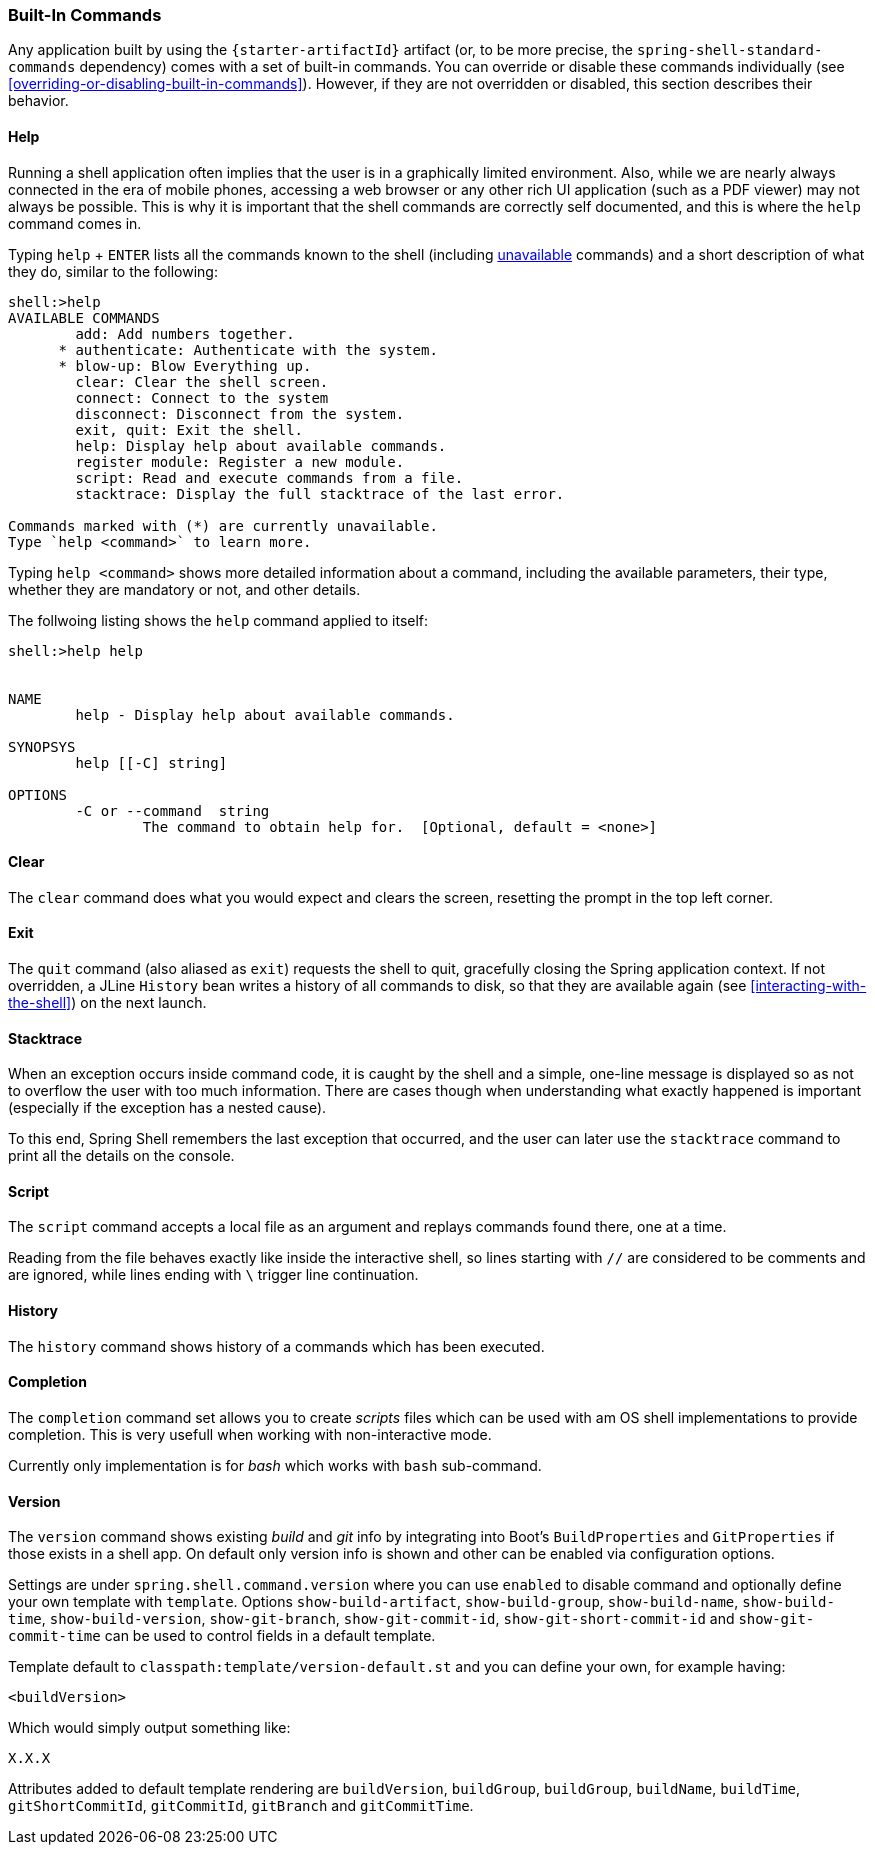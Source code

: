 [[built-in-commands]]
=== Built-In Commands

Any application built by using the `{starter-artifactId}` artifact
(or, to be more precise, the `spring-shell-standard-commands` dependency) comes with a set of built-in commands.
You can override or disable these commands individually (see <<overriding-or-disabling-built-in-commands>>).
However, if they are not overridden or disabled, this section describes their behavior.

[[help-command]]
==== Help

Running a shell application often implies that the user is in a graphically limited
environment. Also, while we are nearly always connected in the era of mobile phones,
accessing a web browser or any other rich UI application (such as a PDF viewer) may not always
be possible. This is why it is important that the shell commands are correctly self documented, and this is where the `help`
command comes in.

Typing `help` + `ENTER` lists all the commands known to the shell (including <<dynamic-command-availability,unavailable>> commands)
and a short description of what they do, similar to the following:

====
[source]
----
shell:>help
AVAILABLE COMMANDS
        add: Add numbers together.
      * authenticate: Authenticate with the system.
      * blow-up: Blow Everything up.
        clear: Clear the shell screen.
        connect: Connect to the system
        disconnect: Disconnect from the system.
        exit, quit: Exit the shell.
        help: Display help about available commands.
        register module: Register a new module.
        script: Read and execute commands from a file.
        stacktrace: Display the full stacktrace of the last error.

Commands marked with (*) are currently unavailable.
Type `help <command>` to learn more.
----
====

Typing `help <command>` shows more detailed information about a command, including the available parameters, their
type, whether they are mandatory or not, and other details.

The follwoing listing shows the `help` command applied to itself:

====
----
shell:>help help


NAME
	help - Display help about available commands.

SYNOPSYS
	help [[-C] string]

OPTIONS
	-C or --command  string
		The command to obtain help for.  [Optional, default = <none>]
----
====

==== Clear
The `clear` command does what you would expect and clears the screen, resetting the prompt
in the top left corner.

==== Exit

The `quit` command (also aliased as `exit`) requests the shell to quit, gracefully
closing the Spring application context. If not overridden, a JLine `History` bean writes a history of all
commands to disk, so that they are available again (see <<interacting-with-the-shell>>) on the next launch.

==== Stacktrace

When an exception occurs inside command code, it is caught by the shell and a simple, one-line message is displayed
so as not to overflow the user with too much information.
There are cases though when understanding what exactly happened is important (especially if the exception has a nested cause).

To this end, Spring Shell remembers the last exception that occurred, and the user can later use the `stacktrace`
command to print all the details on the console.

[[script-command]]
==== Script

The `script` command accepts a local file as an argument and replays commands found there, one at a time.

Reading from the file behaves exactly like inside the interactive shell, so lines starting with `//` are considered
to be comments and are ignored, while lines ending with `\` trigger line continuation.

==== History

The `history` command shows history of a commands which has been executed.

==== Completion

The `completion` command set allows you to create _scripts_ files which can be used
with am OS shell implementations to provide completion. This is very usefull when
working with non-interactive mode.

Currently only implementation is for _bash_ which works with `bash` sub-command.

==== Version

The `version` command shows existing _build_ and _git_ info by integrating into
Boot's `BuildProperties` and `GitProperties` if those exists in a shell app.
On default only version info is shown and other can be enabled via configuration
options.

Settings are under `spring.shell.command.version` where you can use `enabled` to
disable command and optionally define your own template with `template`. Options
`show-build-artifact`, `show-build-group`, `show-build-name`, `show-build-time`,
`show-build-version`, `show-git-branch`, `show-git-commit-id`,
`show-git-short-commit-id` and `show-git-commit-time` can be used to control
fields in a default template.

Template default to `classpath:template/version-default.st` and you can define
your own, for example having:

====
[source]
----
<buildVersion>
----
====

Which would simply output something like:

====
[source]
----
X.X.X
----
====

Attributes added to default template rendering are `buildVersion`, `buildGroup`,
`buildGroup`, `buildName`, `buildTime`, `gitShortCommitId`, `gitCommitId`,
`gitBranch` and `gitCommitTime`.
